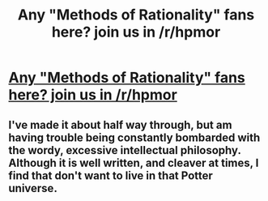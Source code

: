 #+TITLE: Any "Methods of Rationality" fans here? join us in /r/hpmor

* [[http://reddit.com/r/hpmor][Any "Methods of Rationality" fans here? join us in /r/hpmor]]
:PROPERTIES:
:Author: jaiwithani
:Score: 15
:DateUnix: 1334119743.0
:DateShort: 2012-Apr-11
:END:

** I've made it about half way through, but am having trouble being constantly bombarded with the wordy, excessive intellectual philosophy. Although it is well written, and cleaver at times, I find that don't want to live in that Potter universe.
:PROPERTIES:
:Author: sitman
:Score: 7
:DateUnix: 1334578492.0
:DateShort: 2012-Apr-16
:END:
